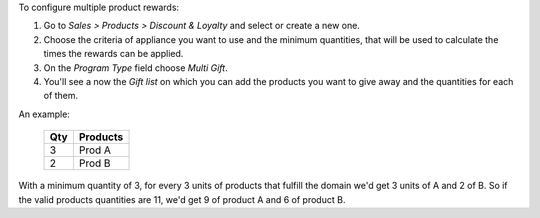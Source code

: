 To configure multiple product rewards:

#. Go to *Sales > Products > Discount & Loyalty* and select or create a new one.
#. Choose the criteria of appliance you want to use and the minimum quantities, that
   will be used to calculate the times the rewards can be applied.
#. On the *Program Type* field choose *Multi Gift*.
#. You'll see a now the *Gift list* on which you can add the products you want to give
   away and the quantities for each of them.

An example:

 ===== ================
  Qty      Products
 ===== ================
    3   Prod A
    2   Prod B
 ===== ================

With a minimum quantity of 3, for every 3 units of products that fulfill the domain
we'd get 3 units of A and 2 of B. So if the valid products quantities are 11, we'd
get 9 of product A and 6 of product B.
